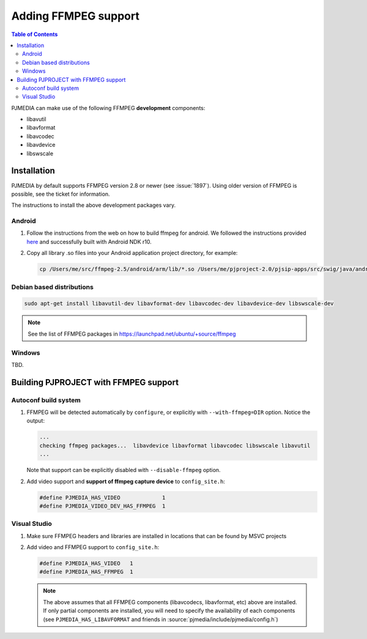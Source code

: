 .. _guide_ffmpeg:

Adding FFMPEG support
=======================
.. contents:: Table of Contents
   :depth: 3


PJMEDIA can make use of the following FFMPEG **development** components:

- libavutil
- libavformat
- libavcodec
- libavdevice
- libswscale

Installation
-----------------
PJMEDIA by default supports FFMPEG version 2.8 or newer (see :issue:`1897`). Using older version of
FFMPEG is possible, see the ticket for information.

The instructions to install the above development packages vary.

Android
^^^^^^^^^^^^^^^^^
#. Follow the instructions from the web on how to build ffmpeg for android. 
   We followed the instructions provided `here <http://www.roman10.net/how-to-build-ffmpeg-with-ndk-r9/>`__ 
   and successfully built with Android NDK r10.
#. Copy all library .so files into your Android application project directory, 
   for example:

   .. code-block:: shell

      cp /Users/me/src/ffmpeg-2.5/android/arm/lib/*.so /Users/me/pjproject-2.0/pjsip-apps/src/swig/java/android/libs/armeabi



Debian based distributions
^^^^^^^^^^^^^^^^^^^^^^^^^^^
.. code-block:: shell

   sudo apt-get install libavutil-dev libavformat-dev libavcodec-dev libavdevice-dev libswscale-dev

.. note::
   
   See the list of FFMPEG packages in https://launchpad.net/ubuntu/+source/ffmpeg


Windows
^^^^^^^^^^^^^^
TBD.


Building PJPROJECT with FFMPEG support
----------------------------------------

Autoconf build system
^^^^^^^^^^^^^^^^^^^^^^^^^
#. FFMPEG will be detected automatically by ``configure``, or explicitly with
   ``--with-ffmpeg=DIR`` option. Notice the output:

   .. code-block:: shell

      ...
      checking ffmpeg packages...  libavdevice libavformat libavcodec libswscale libavutil
      ...

   Note that support can be explicitly disabled with ``--disable-ffmpeg`` option.

#. Add video support and **support of ffmpeg capture device** to ``config_site.h``:

   .. code-block:: c

      #define PJMEDIA_HAS_VIDEO             1
      #define PJMEDIA_VIDEO_DEV_HAS_FFMPEG  1


Visual Studio
^^^^^^^^^^^^^^^^^^^^^^^^^
#. Make sure FFMPEG headers and libraries are installed in locations that can be
   found by MSVC projects
#. Add video and FFMPEG support to ``config_site.h``:

   .. code-block:: c

      #define PJMEDIA_HAS_VIDEO   1
      #define PJMEDIA_HAS_FFMPEG  1

   .. note::
      
      The above assumes that all FFMPEG components (libavcodecs, libavformat, etc)
      above are installed. If only partial components are installed, you will need to 
      specify the availability of each components (see ``PJMEDIA_HAS_LIBAVFORMAT`` and
      friends in :source:`pjmedia/include/pjmedia/config.h`)
